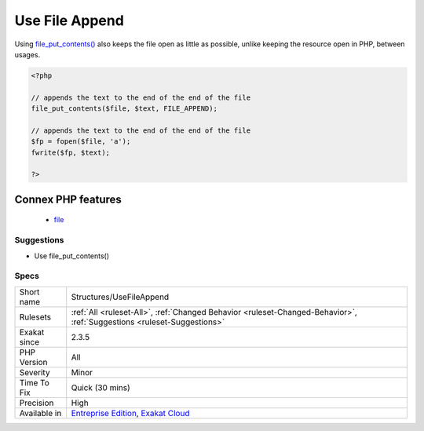 .. _structures-usefileappend:

.. _use-file-append:

Use File Append
+++++++++++++++

.. meta::
	:description:
		Use File Append: When appending data to a file, one may also use the file_put_contents() function with the ``FILE_APPEND`` option.
	:twitter:card: summary_large_image
	:twitter:site: @exakat
	:twitter:title: Use File Append
	:twitter:description: Use File Append: When appending data to a file, one may also use the file_put_contents() function with the ``FILE_APPEND`` option
	:twitter:creator: @exakat
	:twitter:image:src: https://www.exakat.io/wp-content/uploads/2020/06/logo-exakat.png
	:og:image: https://www.exakat.io/wp-content/uploads/2020/06/logo-exakat.png
	:og:title: Use File Append
	:og:type: article
	:og:description: When appending data to a file, one may also use the file_put_contents() function with the ``FILE_APPEND`` option
	:og:url: https://exakat.readthedocs.io/en/latest/Reference/Rules/Use File Append.html
	:og:locale: en
.. raw:: html	<script type="application/ld+json">{"@context":"https:\/\/schema.org","@graph":[{"@type":"WebPage","@id":"https:\/\/php-tips.readthedocs.io\/en\/latest\/Reference\/Rules\/Structures\/UseFileAppend.html","url":"https:\/\/php-tips.readthedocs.io\/en\/latest\/Reference\/Rules\/Structures\/UseFileAppend.html","name":"Use File Append","isPartOf":{"@id":"https:\/\/www.exakat.io\/"},"datePublished":"Fri, 10 Jan 2025 09:47:06 +0000","dateModified":"Fri, 10 Jan 2025 09:47:06 +0000","description":"When appending data to a file, one may also use the file_put_contents() function with the ``FILE_APPEND`` option","inLanguage":"en-US","potentialAction":[{"@type":"ReadAction","target":["https:\/\/exakat.readthedocs.io\/en\/latest\/Use File Append.html"]}]},{"@type":"WebSite","@id":"https:\/\/www.exakat.io\/","url":"https:\/\/www.exakat.io\/","name":"Exakat","description":"Smart PHP static analysis","inLanguage":"en-US"}]}</script>When appending data to a file, one may also use the `file_put_contents() <https://www.php.net/file_put_contents>`_ function with the ``FILE_APPEND`` option. 

Using `file_put_contents() <https://www.php.net/file_put_contents>`_ also keeps the file open as little as possible, unlike keeping the resource open in PHP, between usages.

.. code-block:: php
   
   <?php
   
   // appends the text to the end of the end of the file
   file_put_contents($file, $text, FILE_APPEND);
   
   // appends the text to the end of the end of the file
   $fp = fopen($file, 'a');
   fwrite($fp, $text);
   
   ?>
Connex PHP features
-------------------

  + `file <https://php-dictionary.readthedocs.io/en/latest/dictionary/file.ini.html>`_


Suggestions
___________

* Use file_put_contents()




Specs
_____

+--------------+-------------------------------------------------------------------------------------------------------------------------+
| Short name   | Structures/UseFileAppend                                                                                                |
+--------------+-------------------------------------------------------------------------------------------------------------------------+
| Rulesets     | :ref:`All <ruleset-All>`, :ref:`Changed Behavior <ruleset-Changed-Behavior>`, :ref:`Suggestions <ruleset-Suggestions>`  |
+--------------+-------------------------------------------------------------------------------------------------------------------------+
| Exakat since | 2.3.5                                                                                                                   |
+--------------+-------------------------------------------------------------------------------------------------------------------------+
| PHP Version  | All                                                                                                                     |
+--------------+-------------------------------------------------------------------------------------------------------------------------+
| Severity     | Minor                                                                                                                   |
+--------------+-------------------------------------------------------------------------------------------------------------------------+
| Time To Fix  | Quick (30 mins)                                                                                                         |
+--------------+-------------------------------------------------------------------------------------------------------------------------+
| Precision    | High                                                                                                                    |
+--------------+-------------------------------------------------------------------------------------------------------------------------+
| Available in | `Entreprise Edition <https://www.exakat.io/entreprise-edition>`_, `Exakat Cloud <https://www.exakat.io/exakat-cloud/>`_ |
+--------------+-------------------------------------------------------------------------------------------------------------------------+


